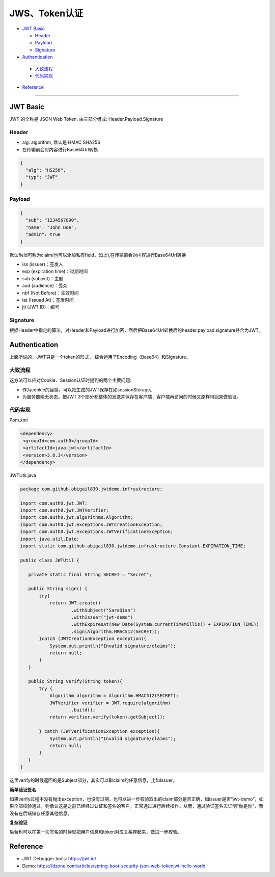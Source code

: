 JWS、Token认证
===================

* `JWT Basic`_

  * `Header`_
  * `Payload`_
  * `Signature`_

* `Authentication`_

 * `大致流程`_
 * `代码实现`_
 
* `Reference`_


``````````````````````


JWT Basic
------------

JWT 的全称是 JSON Web Token. 由三部分组成: Header.Payload.Signature 

Header
^^^^^^^^^^

* alg: algorithm, 默认是 HMAC SHA256
* 在传输前会对内容进行Base64Url转换

.. code-block:: json
  
  {
    "alg": "HS256", 
    "typ": "JWT" 
  }

Payload
^^^^^^^^^^

.. code-block:: json
  
  {
    "sub": "1234567890",
    "name": "John Doe",
    "admin": true
  }


默认field可称为claim(也可以添加私有field，如上),在传输前会对内容进行Base64Url转换

* iss (issuer)：签发人
* exp (expiration time)：过期时间
* sub (subject)：主题
* aud (audience)：受众
* nbf (Not Before)：生效时间
* iat (Issued At)：签发时间
* jti (JWT ID)：编号


Signature
^^^^^^^^^^^^^^

根据Header中指定的算法，对Header和Payload进行加密，然后把Base64Url转换后的header.payload.signature并合为JWT。



Authentication
-----------------------

上面所说的，JWT只是一个token的形式， 综合运用了Encoding（Base64）和Signature。

大致流程
^^^^^^^^

.. image:: ../../../images/jwt.png
 :width: 450px


这方法可以应对Cookie、Session认证时提到的两个主要问题:

* 作为cookie的替换，可以把生成的JWT保存在如sessionStorage。
* 为服务器端无状态，把JWT 3个部分都整体的发送并保存在客户端，客户端再访问的时候又原样带回来做验证。


代码实现
^^^^^^^^^

Pom.xml

.. code-block:: xml
 
 <dependency>
  <groupId>com.auth0</groupId>
  <artifactId>java-jwt</artifactId>
  <version>3.8.3</version>
 </dependency>

JWTUtil.java

.. code-block:: java
 
 package com.github.abigail830.jwtdemo.infrastructure;

 import com.auth0.jwt.JWT;
 import com.auth0.jwt.JWTVerifier;
 import com.auth0.jwt.algorithms.Algorithm;
 import com.auth0.jwt.exceptions.JWTCreationException;
 import com.auth0.jwt.exceptions.JWTVerificationException;
 import java.util.Date;
 import static com.github.abigail830.jwtdemo.infrastructure.Constant.EXPIRATION_TIME;
 
 public class JWTUtil {
    
    private static final String SECRET = "Secret";

    public String sign() {
        try{
            return JWT.create()
                    .withSubject("SaraQian")
                    .withIssuer("jwt-demo")
                    .withExpiresAt(new Date(System.currentTimeMillis() + EXPIRATION_TIME))
                    .sign(Algorithm.HMAC512(SECRET));
        }catch (JWTCreationException exception){
            System.out.println("Invalid signature/claims");
            return null;
        }
    }

    public String verify(String token){
        try {
            Algorithm algorithm = Algorithm.HMAC512(SECRET);
            JWTVerifier verifier = JWT.require(algorithm)
                    .build();
            return verifier.verify(token).getSubject();

        } catch (JWTVerificationException exception){
            System.out.println("Invalid signature/claims");
            return null;
        }
    }
 }

这里verify的时候返回的是Subject部分，其实可以取claim的任意信息，比如Issuer。

**简单验证签名**

如果verify过程中没有抛出exception，也没有过期，也可以进一步校验取出的claim部分是否正确，如issuer是否“jwt-demo”，如果全部校验通过，则承认这是之前已经经过认证和签名的客户，正常通过进行后续操作。从而，通过验证签名去证明“你是你”，而没有在后端储存任意其他信息。

**复杂验证**

后台也可以在第一次签名的时候就把用户信息和token对应关系存起来，做进一步校验。


Reference
-------------

* JWT Debugger tools: https://jwt.io/
* Demo: https://dzone.com/articles/spring-boot-security-json-web-tokenjwt-hello-world

.. index:: Authentication

